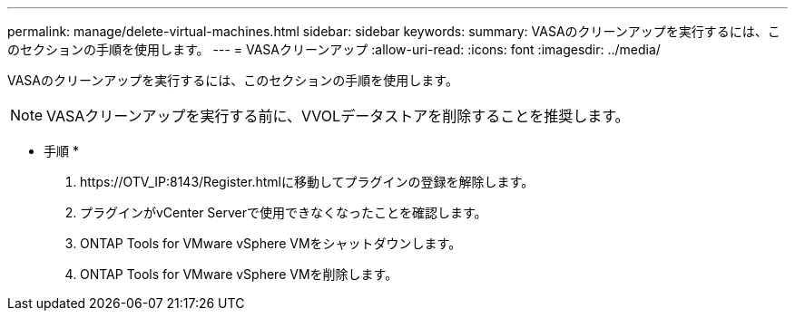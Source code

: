 ---
permalink: manage/delete-virtual-machines.html 
sidebar: sidebar 
keywords:  
summary: VASAのクリーンアップを実行するには、このセクションの手順を使用します。 
---
= VASAクリーンアップ
:allow-uri-read: 
:icons: font
:imagesdir: ../media/


[role="lead"]
VASAのクリーンアップを実行するには、このセクションの手順を使用します。


NOTE: VASAクリーンアップを実行する前に、VVOLデータストアを削除することを推奨します。

* 手順 *

. \https://OTV_IP:8143/Register.htmlに移動してプラグインの登録を解除します。
. プラグインがvCenter Serverで使用できなくなったことを確認します。
. ONTAP Tools for VMware vSphere VMをシャットダウンします。
. ONTAP Tools for VMware vSphere VMを削除します。

